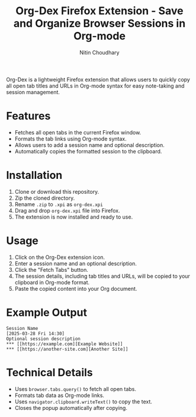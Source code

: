 #+TITLE: Org-Dex Firefox Extension - Save and Organize Browser Sessions in Org-mode
#+AUTHOR: Nitin Choudhary
#+EMAIL: nitin@codery.xyz
#+VERSION: 1.0.0

[[./icons/icon128.png]]

Org-Dex is a lightweight Firefox extension that allows users to quickly copy all open tab titles and URLs in Org-mode syntax for easy note-taking and session management.

* Features
- Fetches all open tabs in the current Firefox window.
- Formats the tab links using Org-mode syntax.
- Allows users to add a session name and optional description.
- Automatically copies the formatted session to the clipboard.

* Installation
1. Clone or download this repository.
2. Zip the cloned directory.
3. Rename =.zip= to =.xpi= as =org-dex.xpi=
4. Drag and drop =org-dex.xpi= file into Firefox.
5. The extension is now installed and ready to use.

* Usage
1. Click on the Org-Dex extension icon.
2. Enter a session name and an optional description.
3. Click the "Fetch Tabs" button.
4. The session details, including tab titles and URLs, will be copied to your clipboard in Org-mode format.
5. Paste the copied content into your Org document.

* Example Output
#+BEGIN_EXAMPLE
Session Name
[2025-03-28 Fri 14:30]
Optional session description
*** [[https://example.com][Example Website]]
*** [[https://another-site.com][Another Site]]
#+END_EXAMPLE

* Technical Details
- Uses =browser.tabs.query()= to fetch all open tabs.
- Formats tab data as Org-mode links.
- Uses =navigator.clipboard.writeText()= to copy the text.
- Closes the popup automatically after copying.
